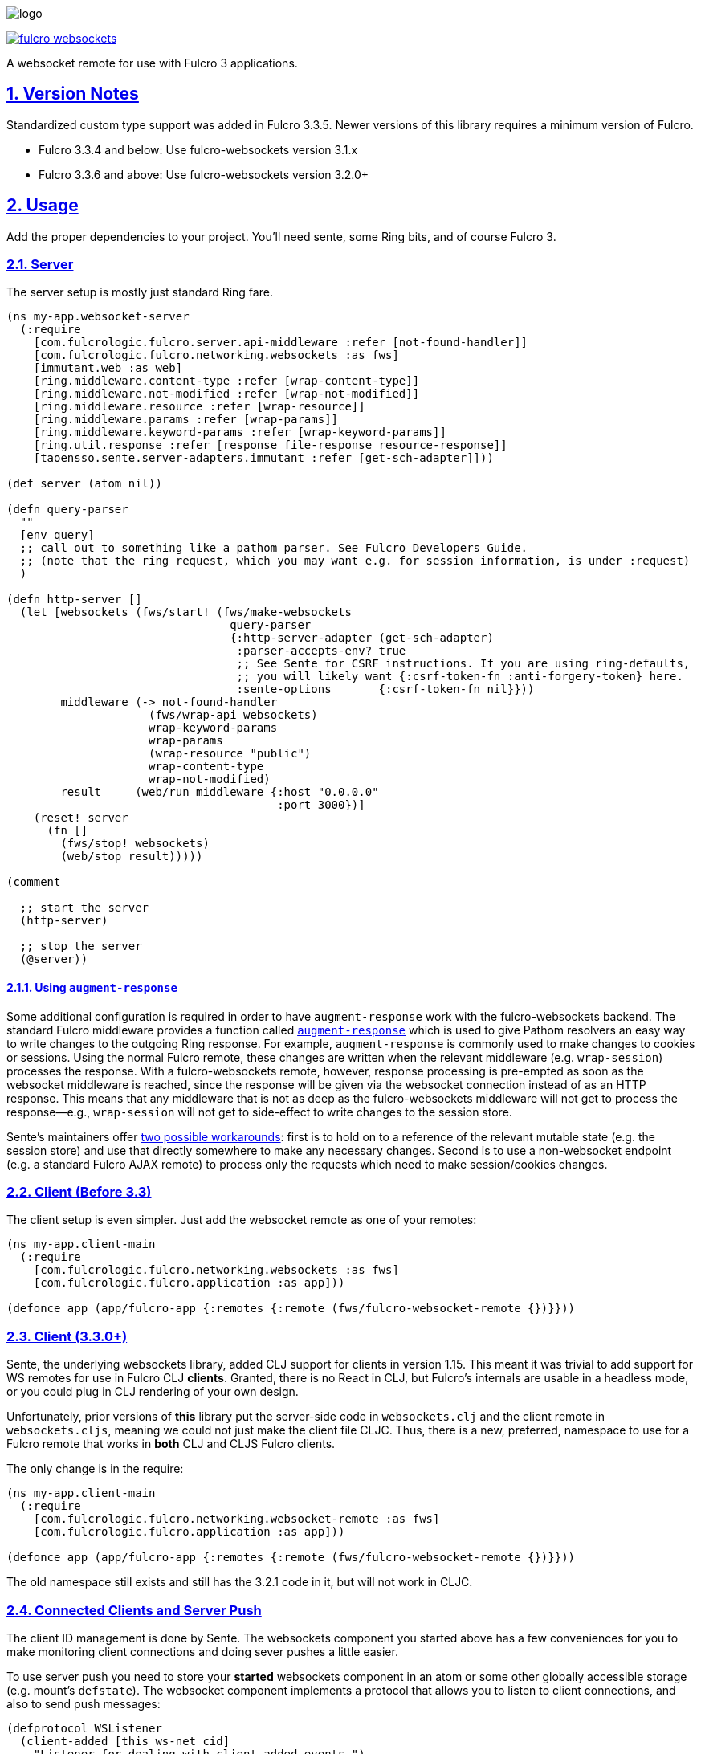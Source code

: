 :source-highlighter: coderay
:source-language: clojure
:toc:
:toc-placement: preamble
:sectlinks:
:sectanchors:
:sectnums:

image:logo.png[]

image:https://img.shields.io/clojars/v/com.fulcrologic/fulcro-websockets.svg[link=https://clojars.org/com.fulcrologic/fulcro-websockets]

A websocket remote for use with Fulcro 3 applications.

== Version Notes

Standardized custom type support was added in Fulcro 3.3.5. Newer versions of this library requires a minimum version
of Fulcro.

* Fulcro 3.3.4 and below: Use fulcro-websockets version 3.1.x
* Fulcro 3.3.6 and above: Use fulcro-websockets version 3.2.0+

== Usage

Add the proper dependencies to your project. You'll need sente, some Ring bits, and of course Fulcro 3.

=== Server

The server setup is mostly just standard Ring fare.

[source, clojure]
-----
(ns my-app.websocket-server
  (:require
    [com.fulcrologic.fulcro.server.api-middleware :refer [not-found-handler]]
    [com.fulcrologic.fulcro.networking.websockets :as fws]
    [immutant.web :as web]
    [ring.middleware.content-type :refer [wrap-content-type]]
    [ring.middleware.not-modified :refer [wrap-not-modified]]
    [ring.middleware.resource :refer [wrap-resource]]
    [ring.middleware.params :refer [wrap-params]]
    [ring.middleware.keyword-params :refer [wrap-keyword-params]]
    [ring.util.response :refer [response file-response resource-response]]
    [taoensso.sente.server-adapters.immutant :refer [get-sch-adapter]]))

(def server (atom nil))

(defn query-parser
  ""
  [env query]
  ;; call out to something like a pathom parser. See Fulcro Developers Guide.
  ;; (note that the ring request, which you may want e.g. for session information, is under :request)
  )

(defn http-server []
  (let [websockets (fws/start! (fws/make-websockets
                                 query-parser
                                 {:http-server-adapter (get-sch-adapter)
                                  :parser-accepts-env? true
                                  ;; See Sente for CSRF instructions. If you are using ring-defaults, 
                                  ;; you will likely want {:csrf-token-fn :anti-forgery-token} here.
                                  :sente-options       {:csrf-token-fn nil}}))
        middleware (-> not-found-handler
                     (fws/wrap-api websockets)
                     wrap-keyword-params
                     wrap-params
                     (wrap-resource "public")
                     wrap-content-type
                     wrap-not-modified)
        result     (web/run middleware {:host "0.0.0.0"
                                        :port 3000})]
    (reset! server
      (fn []
        (fws/stop! websockets)
        (web/stop result)))))

(comment

  ;; start the server
  (http-server)

  ;; stop the server
  (@server))
-----

==== Using `augment-response`
Some additional configuration is required in order to have `augment-response` work with the fulcro-websockets backend.
The standard Fulcro middleware provides a function called https://github.com/fulcrologic/fulcro/blob/ebe363ee1572d80c91e0a2aca1191a29b1ac387e/src/main/com/fulcrologic/fulcro/server/api_middleware.clj#L26[`augment-response`] which is used to give Pathom resolvers an easy way to write changes to the outgoing Ring response.
For example, `augment-response` is commonly used to make changes to cookies or sessions.
Using the normal Fulcro remote, these changes are written when the relevant middleware (e.g. `wrap-session`) processes the response. 
With a fulcro-websockets remote, however, response processing is pre-empted as soon as the websocket middleware is reached, since the response will be given via the websocket connection instead of as an HTTP response.
This means that any middleware that is not as deep as the fulcro-websockets middleware will not get to process the response--e.g., `wrap-session` will not get to side-effect to write changes to the session store. 

Sente's maintainers offer https://github.com/ptaoussanis/sente#how-can-server-side-channel-socket-events-modify-a-users-session[two possible workarounds]: first is to hold on to a reference of the relevant mutable state (e.g. the session store) and use that directly somewhere to make any necessary changes.
Second is to use a non-websocket endpoint (e.g. a standard Fulcro AJAX remote) to process only the requests which need to make session/cookies changes.

=== Client (Before 3.3)

The client setup is even simpler. Just add the websocket remote as one of your remotes:

[source, clojure]
-----
(ns my-app.client-main
  (:require
    [com.fulcrologic.fulcro.networking.websockets :as fws]
    [com.fulcrologic.fulcro.application :as app]))

(defonce app (app/fulcro-app {:remotes {:remote (fws/fulcro-websocket-remote {})}}))
-----

=== Client (3.3.0+)

Sente, the underlying websockets library, added CLJ support for clients in version 1.15. This meant it was trivial
to add support for WS remotes for use in Fulcro CLJ *clients*.  Granted, there is no React in CLJ, but Fulcro's internals
are usable in a headless mode, or you could plug in CLJ rendering of your own design.

Unfortunately, prior versions of *this* library put the server-side code in `websockets.clj` and the client remote
in `websockets.cljs`, meaning we could not just make the client file CLJC. Thus, there is a new, preferred, namespace
to use for a Fulcro remote that works in *both*  CLJ and CLJS Fulcro clients.

The only change is in the require:

[source, clojure]
-----
(ns my-app.client-main
  (:require
    [com.fulcrologic.fulcro.networking.websocket-remote :as fws]
    [com.fulcrologic.fulcro.application :as app]))

(defonce app (app/fulcro-app {:remotes {:remote (fws/fulcro-websocket-remote {})}}))
-----

The old namespace still exists and still has the 3.2.1 code in it, but will not work in CLJC.

=== Connected Clients and Server Push

The client ID management is done by Sente. The websockets component you started above has a few conveniences for you
to make monitoring client connections and doing sever pushes a little easier.

To use server push you need to store your *started* websockets component in an atom or some other globally accessible storage (e.g. mount's `defstate`).  The websocket component implements a protocol that allows you to listen to client connections, and also to send push messages:

[source, clojure]
-----
(defprotocol WSListener
  (client-added [this ws-net cid]
    "Listener for dealing with client added events.")
  (client-dropped [this ws-net cid]
    "listener for dealing with client dropped events."))

(defprotocol WSNet
  (add-listener [this ^WSListener listener]
    "Add a `WSListener` listener")
  (remove-listener [this ^WSListener listener]
    "Remove a `WSListener` listener")
  (push [this cid verb edn] "Push from server"))
-----

So, `(add-listener websockets my-listener)` will add a component that you've written that satisfies the WSListener protocol to receive notifications when clients connect/disconnect.

The `(push websockets cid :x {:value 1})` call will look up the websocket associated with the client that has `cid` and send the given top/value message to it.  Then `env` of mutations and resolver (if you enable `:parser-accepts-env?`) will include a `:cid` key, so you can find out who is talking to you through normal API interactions.


== Custom Type Support

Fulcro 3.3.6+ added support for full-stack cross-language (clj/cljs) standardization of data model type extensions.
See the version notes at the beginning of this document.

IMPORTANT: You *MUST* install your custom types *before* creating any websocket artifacts on the client or server. The
websocket mechanisms have to have a protocol "packer" when they are created, which means we have to read the custom
type support when they are created.

See the Fulcro http://book.fulcrologic.com/#_custom_type_support[book] for more information on defining custom type support.

